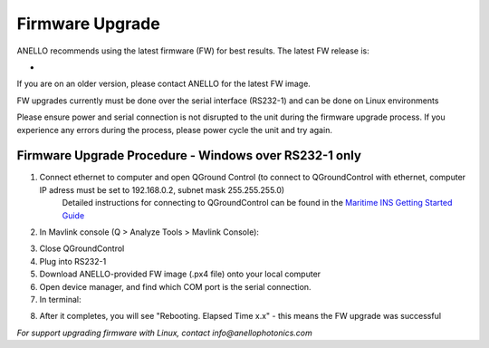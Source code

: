 ======================
Firmware Upgrade
======================

ANELLO recommends using the latest firmware (FW) for best results. The latest FW release is:

- 

If you are on an older version, please contact ANELLO for the latest FW image.

FW upgrades currently must be done over the serial interface (RS232-1) and can be done on Linux environments

Please ensure power and serial connection is not disrupted to the unit during the firmware upgrade process. 
If you experience any errors during the process, please power cycle the unit and try again.

Firmware Upgrade Procedure - Windows over RS232-1 only
-------------------------------------------------------
1. Connect ethernet to computer and open QGround Control (to connect to QGroundControl with ethernet, computer IP adress must be set to 192.168.0.2, subnet mask 255.255.255.0)
    Detailed instructions for connecting to QGroundControl can be found in the `Maritime INS Getting Started Guide <https://docs-a1.readthedocs.io/en/maritime_ins/getting_started_maritimeins.html>`_

2. In Mavlink console (Q > Analyze Tools > Mavlink Console):

.. code-block:: python
    :caption: Mavlink console

    reboot -b

3. Close QGroundControl
4. Plug into RS232-1
5. Download ANELLO-provided FW image (.px4 file) onto your local computer
6. Open device manager, and find which COM port is the serial connection.
7. In terminal:

.. code-block:: python
    :caption: Terminal
    
        # cd into folder with px4_uploader.py
        ./Tools/px_uploader.py --port /dev/ttyUSB0 --baud-bootloader 115200 /Users/user1/Downloads/anello_maritime_default.px4
        # Change "/dev/ttyUSB0" to match your port that the Maritime INS is plugged into
        # Change "/Users/user1/Downloads/anello_maritime_default.px4" to the path to the ANELLO-provided FW image (.px4 file) on your local computer

8. After it completes, you will see "Rebooting. Elapsed Time x.x" - this means the FW upgrade was successful


*For support upgrading firmware with Linux, contact info@anellophotonics.com*